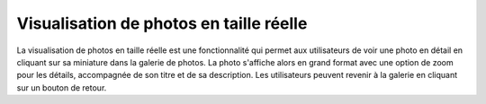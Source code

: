 Visualisation de photos en taille réelle
########################################

La visualisation de photos en taille réelle est une fonctionnalité qui permet aux utilisateurs de voir une photo en détail en cliquant sur sa miniature dans la galerie de photos. La photo s'affiche alors en grand format avec une option de zoom pour les détails, accompagnée de son titre et de sa description. Les utilisateurs peuvent revenir à la galerie en cliquant sur un bouton de retour.


